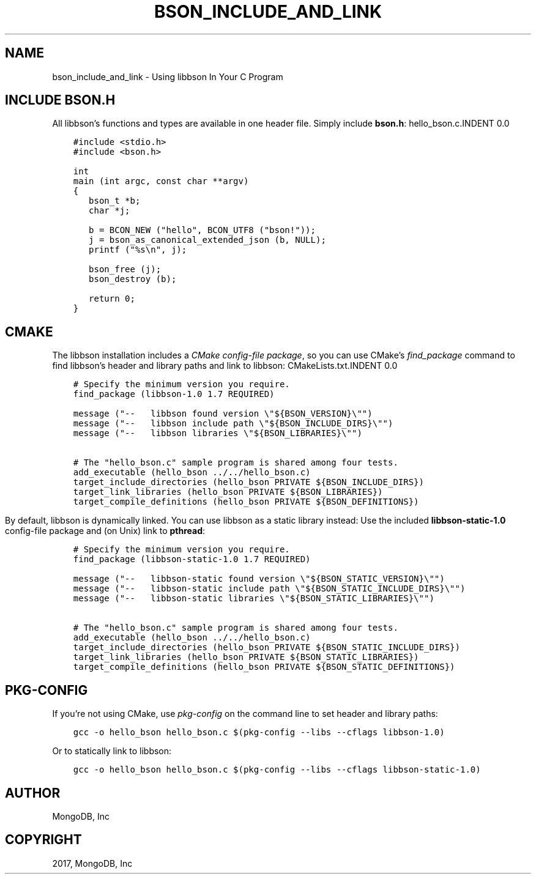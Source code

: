 .\" Man page generated from reStructuredText.
.
.TH "BSON_INCLUDE_AND_LINK" "3" "Nov 16, 2017" "1.8.2" "Libbson"
.SH NAME
bson_include_and_link \- Using libbson In Your C Program
.
.nr rst2man-indent-level 0
.
.de1 rstReportMargin
\\$1 \\n[an-margin]
level \\n[rst2man-indent-level]
level margin: \\n[rst2man-indent\\n[rst2man-indent-level]]
-
\\n[rst2man-indent0]
\\n[rst2man-indent1]
\\n[rst2man-indent2]
..
.de1 INDENT
.\" .rstReportMargin pre:
. RS \\$1
. nr rst2man-indent\\n[rst2man-indent-level] \\n[an-margin]
. nr rst2man-indent-level +1
.\" .rstReportMargin post:
..
.de UNINDENT
. RE
.\" indent \\n[an-margin]
.\" old: \\n[rst2man-indent\\n[rst2man-indent-level]]
.nr rst2man-indent-level -1
.\" new: \\n[rst2man-indent\\n[rst2man-indent-level]]
.in \\n[rst2man-indent\\n[rst2man-indent-level]]u
..
.SH INCLUDE BSON.H
.sp
All libbson’s functions and types are available in one header file. Simply include \fBbson.h\fP:
hello_bson.c.INDENT 0.0
.INDENT 3.5
.sp
.nf
.ft C
#include <stdio.h>
#include <bson.h>

int
main (int argc, const char **argv)
{
   bson_t *b;
   char *j;

   b = BCON_NEW ("hello", BCON_UTF8 ("bson!"));
   j = bson_as_canonical_extended_json (b, NULL);
   printf ("%s\en", j);

   bson_free (j);
   bson_destroy (b);

   return 0;
}

.ft P
.fi
.UNINDENT
.UNINDENT
.SH CMAKE
.sp
The libbson installation includes a \fI\%CMake config\-file package\fP, so you can use CMake’s \fI\%find_package\fP command to find libbson’s header and library paths and link to libbson:
CMakeLists.txt.INDENT 0.0
.INDENT 3.5
.sp
.nf
.ft C
# Specify the minimum version you require.
find_package (libbson\-1.0 1.7 REQUIRED)

message ("\-\-   libbson found version \e"${BSON_VERSION}\e"")
message ("\-\-   libbson include path \e"${BSON_INCLUDE_DIRS}\e"")
message ("\-\-   libbson libraries \e"${BSON_LIBRARIES}\e"")

# The "hello_bson.c" sample program is shared among four tests.
add_executable (hello_bson ../../hello_bson.c)
target_include_directories (hello_bson PRIVATE ${BSON_INCLUDE_DIRS})
target_link_libraries (hello_bson PRIVATE ${BSON_LIBRARIES})
target_compile_definitions (hello_bson PRIVATE ${BSON_DEFINITIONS})

.ft P
.fi
.UNINDENT
.UNINDENT
.sp
By default, libbson is dynamically linked. You can use libbson as a static library instead: Use the included \fBlibbson\-static\-1.0\fP config\-file package and (on Unix) link to \fBpthread\fP:
.INDENT 0.0
.INDENT 3.5
.sp
.nf
.ft C
# Specify the minimum version you require.
find_package (libbson\-static\-1.0 1.7 REQUIRED)

message ("\-\-   libbson\-static found version \e"${BSON_STATIC_VERSION}\e"")
message ("\-\-   libbson\-static include path \e"${BSON_STATIC_INCLUDE_DIRS}\e"")
message ("\-\-   libbson\-static libraries \e"${BSON_STATIC_LIBRARIES}\e"")

# The "hello_bson.c" sample program is shared among four tests.
add_executable (hello_bson ../../hello_bson.c)
target_include_directories (hello_bson PRIVATE ${BSON_STATIC_INCLUDE_DIRS})
target_link_libraries (hello_bson PRIVATE ${BSON_STATIC_LIBRARIES})
target_compile_definitions (hello_bson PRIVATE ${BSON_STATIC_DEFINITIONS})

.ft P
.fi
.UNINDENT
.UNINDENT
.SH PKG-CONFIG
.sp
If you’re not using CMake, use \fI\%pkg\-config\fP on the command line to set header and library paths:
.INDENT 0.0
.INDENT 3.5
.sp
.nf
.ft C
gcc \-o hello_bson hello_bson.c $(pkg\-config \-\-libs \-\-cflags libbson\-1.0)

.ft P
.fi
.UNINDENT
.UNINDENT
.sp
Or to statically link to libbson:
.INDENT 0.0
.INDENT 3.5
.sp
.nf
.ft C
gcc \-o hello_bson hello_bson.c $(pkg\-config \-\-libs \-\-cflags libbson\-static\-1.0)

.ft P
.fi
.UNINDENT
.UNINDENT
.SH AUTHOR
MongoDB, Inc
.SH COPYRIGHT
2017, MongoDB, Inc
.\" Generated by docutils manpage writer.
.
